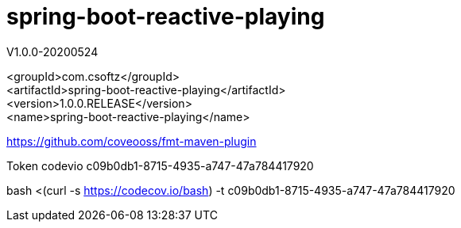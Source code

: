 = spring-boot-reactive-playing

V1.0.0-20200524

<groupId>com.csoftz</groupId> +
<artifactId>spring-boot-reactive-playing</artifactId> +
<version>1.0.0.RELEASE</version> +
<name>spring-boot-reactive-playing</name> +

https://github.com/coveooss/fmt-maven-plugin

Token codevio
c09b0db1-8715-4935-a747-47a784417920

bash <(curl -s https://codecov.io/bash) -t c09b0db1-8715-4935-a747-47a784417920